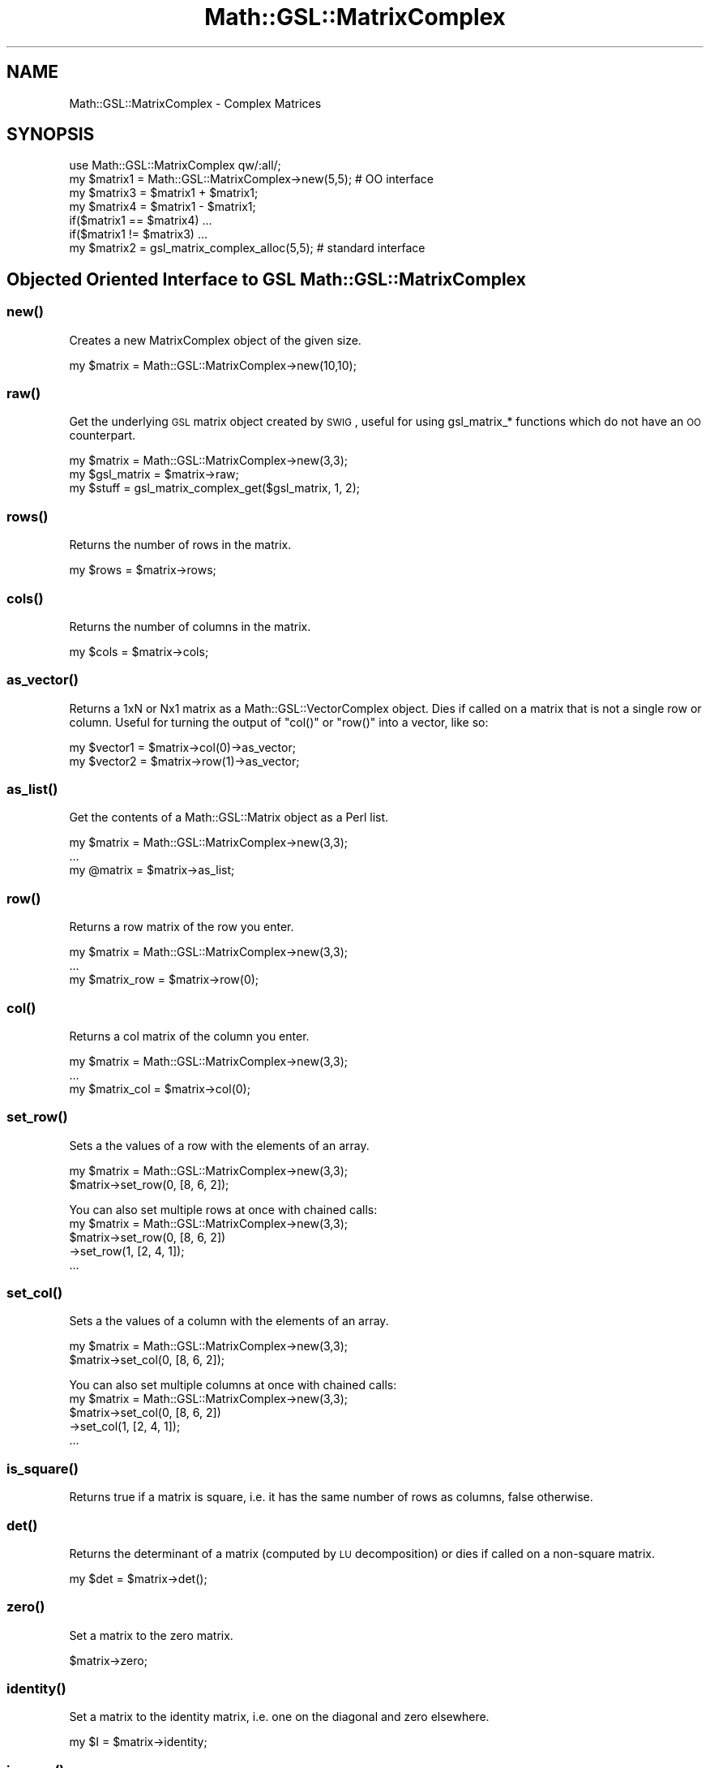 .\" Automatically generated by Pod::Man 2.25 (Pod::Simple 3.16)
.\"
.\" Standard preamble:
.\" ========================================================================
.de Sp \" Vertical space (when we can't use .PP)
.if t .sp .5v
.if n .sp
..
.de Vb \" Begin verbatim text
.ft CW
.nf
.ne \\$1
..
.de Ve \" End verbatim text
.ft R
.fi
..
.\" Set up some character translations and predefined strings.  \*(-- will
.\" give an unbreakable dash, \*(PI will give pi, \*(L" will give a left
.\" double quote, and \*(R" will give a right double quote.  \*(C+ will
.\" give a nicer C++.  Capital omega is used to do unbreakable dashes and
.\" therefore won't be available.  \*(C` and \*(C' expand to `' in nroff,
.\" nothing in troff, for use with C<>.
.tr \(*W-
.ds C+ C\v'-.1v'\h'-1p'\s-2+\h'-1p'+\s0\v'.1v'\h'-1p'
.ie n \{\
.    ds -- \(*W-
.    ds PI pi
.    if (\n(.H=4u)&(1m=24u) .ds -- \(*W\h'-12u'\(*W\h'-12u'-\" diablo 10 pitch
.    if (\n(.H=4u)&(1m=20u) .ds -- \(*W\h'-12u'\(*W\h'-8u'-\"  diablo 12 pitch
.    ds L" ""
.    ds R" ""
.    ds C` ""
.    ds C' ""
'br\}
.el\{\
.    ds -- \|\(em\|
.    ds PI \(*p
.    ds L" ``
.    ds R" ''
'br\}
.\"
.\" Escape single quotes in literal strings from groff's Unicode transform.
.ie \n(.g .ds Aq \(aq
.el       .ds Aq '
.\"
.\" If the F register is turned on, we'll generate index entries on stderr for
.\" titles (.TH), headers (.SH), subsections (.SS), items (.Ip), and index
.\" entries marked with X<> in POD.  Of course, you'll have to process the
.\" output yourself in some meaningful fashion.
.ie \nF \{\
.    de IX
.    tm Index:\\$1\t\\n%\t"\\$2"
..
.    nr % 0
.    rr F
.\}
.el \{\
.    de IX
..
.\}
.\"
.\" Accent mark definitions (@(#)ms.acc 1.5 88/02/08 SMI; from UCB 4.2).
.\" Fear.  Run.  Save yourself.  No user-serviceable parts.
.    \" fudge factors for nroff and troff
.if n \{\
.    ds #H 0
.    ds #V .8m
.    ds #F .3m
.    ds #[ \f1
.    ds #] \fP
.\}
.if t \{\
.    ds #H ((1u-(\\\\n(.fu%2u))*.13m)
.    ds #V .6m
.    ds #F 0
.    ds #[ \&
.    ds #] \&
.\}
.    \" simple accents for nroff and troff
.if n \{\
.    ds ' \&
.    ds ` \&
.    ds ^ \&
.    ds , \&
.    ds ~ ~
.    ds /
.\}
.if t \{\
.    ds ' \\k:\h'-(\\n(.wu*8/10-\*(#H)'\'\h"|\\n:u"
.    ds ` \\k:\h'-(\\n(.wu*8/10-\*(#H)'\`\h'|\\n:u'
.    ds ^ \\k:\h'-(\\n(.wu*10/11-\*(#H)'^\h'|\\n:u'
.    ds , \\k:\h'-(\\n(.wu*8/10)',\h'|\\n:u'
.    ds ~ \\k:\h'-(\\n(.wu-\*(#H-.1m)'~\h'|\\n:u'
.    ds / \\k:\h'-(\\n(.wu*8/10-\*(#H)'\z\(sl\h'|\\n:u'
.\}
.    \" troff and (daisy-wheel) nroff accents
.ds : \\k:\h'-(\\n(.wu*8/10-\*(#H+.1m+\*(#F)'\v'-\*(#V'\z.\h'.2m+\*(#F'.\h'|\\n:u'\v'\*(#V'
.ds 8 \h'\*(#H'\(*b\h'-\*(#H'
.ds o \\k:\h'-(\\n(.wu+\w'\(de'u-\*(#H)/2u'\v'-.3n'\*(#[\z\(de\v'.3n'\h'|\\n:u'\*(#]
.ds d- \h'\*(#H'\(pd\h'-\w'~'u'\v'-.25m'\f2\(hy\fP\v'.25m'\h'-\*(#H'
.ds D- D\\k:\h'-\w'D'u'\v'-.11m'\z\(hy\v'.11m'\h'|\\n:u'
.ds th \*(#[\v'.3m'\s+1I\s-1\v'-.3m'\h'-(\w'I'u*2/3)'\s-1o\s+1\*(#]
.ds Th \*(#[\s+2I\s-2\h'-\w'I'u*3/5'\v'-.3m'o\v'.3m'\*(#]
.ds ae a\h'-(\w'a'u*4/10)'e
.ds Ae A\h'-(\w'A'u*4/10)'E
.    \" corrections for vroff
.if v .ds ~ \\k:\h'-(\\n(.wu*9/10-\*(#H)'\s-2\u~\d\s+2\h'|\\n:u'
.if v .ds ^ \\k:\h'-(\\n(.wu*10/11-\*(#H)'\v'-.4m'^\v'.4m'\h'|\\n:u'
.    \" for low resolution devices (crt and lpr)
.if \n(.H>23 .if \n(.V>19 \
\{\
.    ds : e
.    ds 8 ss
.    ds o a
.    ds d- d\h'-1'\(ga
.    ds D- D\h'-1'\(hy
.    ds th \o'bp'
.    ds Th \o'LP'
.    ds ae ae
.    ds Ae AE
.\}
.rm #[ #] #H #V #F C
.\" ========================================================================
.\"
.IX Title "Math::GSL::MatrixComplex 3pm"
.TH Math::GSL::MatrixComplex 3pm "2012-08-21" "perl v5.14.2" "User Contributed Perl Documentation"
.\" For nroff, turn off justification.  Always turn off hyphenation; it makes
.\" way too many mistakes in technical documents.
.if n .ad l
.nh
.SH "NAME"
Math::GSL::MatrixComplex \- Complex Matrices
.SH "SYNOPSIS"
.IX Header "SYNOPSIS"
.Vb 6
\&    use Math::GSL::MatrixComplex qw/:all/;
\&    my $matrix1 = Math::GSL::MatrixComplex\->new(5,5);  # OO interface
\&    my $matrix3 = $matrix1 + $matrix1;
\&    my $matrix4 = $matrix1 \- $matrix1;
\&    if($matrix1 == $matrix4) ...
\&    if($matrix1 != $matrix3) ...
\&
\&    my $matrix2 = gsl_matrix_complex_alloc(5,5);        # standard interface
.Ve
.SH "Objected Oriented Interface to GSL Math::GSL::MatrixComplex"
.IX Header "Objected Oriented Interface to GSL Math::GSL::MatrixComplex"
.SS "\fInew()\fP"
.IX Subsection "new()"
Creates a new MatrixComplex object of the given size.
.PP
.Vb 1
\&    my $matrix = Math::GSL::MatrixComplex\->new(10,10);
.Ve
.SS "\fIraw()\fP"
.IX Subsection "raw()"
Get the underlying \s-1GSL\s0 matrix object created by \s-1SWIG\s0, useful for using gsl_matrix_* functions which do not have an \s-1OO\s0 counterpart.
.PP
.Vb 3
\&    my $matrix     = Math::GSL::MatrixComplex\->new(3,3);
\&    my $gsl_matrix = $matrix\->raw;
\&    my $stuff      = gsl_matrix_complex_get($gsl_matrix, 1, 2);
.Ve
.SS "\fIrows()\fP"
.IX Subsection "rows()"
Returns the number of rows in the matrix.
.PP
.Vb 1
\&    my $rows = $matrix\->rows;
.Ve
.SS "\fIcols()\fP"
.IX Subsection "cols()"
Returns the number of columns in the matrix.
.PP
.Vb 1
\&    my $cols = $matrix\->cols;
.Ve
.SS "\fIas_vector()\fP"
.IX Subsection "as_vector()"
Returns a 1xN or Nx1 matrix as a Math::GSL::VectorComplex object. Dies if called on a matrix that is not a single row or column. Useful for turning the output of \f(CW\*(C`col()\*(C'\fR or \f(CW\*(C`row()\*(C'\fR into a vector, like so:
.PP
.Vb 2
\&    my $vector1 = $matrix\->col(0)\->as_vector;
\&    my $vector2 = $matrix\->row(1)\->as_vector;
.Ve
.SS "\fIas_list()\fP"
.IX Subsection "as_list()"
Get the contents of a Math::GSL::Matrix object as a Perl list.
.PP
.Vb 3
\&    my $matrix = Math::GSL::MatrixComplex\->new(3,3);
\&    ...
\&    my @matrix = $matrix\->as_list;
.Ve
.SS "\fIrow()\fP"
.IX Subsection "row()"
Returns a row matrix of the row you enter.
.PP
.Vb 3
\&    my $matrix = Math::GSL::MatrixComplex\->new(3,3);
\&    ...
\&    my $matrix_row = $matrix\->row(0);
.Ve
.SS "\fIcol()\fP"
.IX Subsection "col()"
Returns a col matrix of the column you enter.
.PP
.Vb 3
\&    my $matrix = Math::GSL::MatrixComplex\->new(3,3);
\&    ...
\&    my $matrix_col = $matrix\->col(0);
.Ve
.SS "\fIset_row()\fP"
.IX Subsection "set_row()"
Sets a the values of a row with the elements of an array.
.PP
.Vb 2
\&    my $matrix = Math::GSL::MatrixComplex\->new(3,3);
\&    $matrix\->set_row(0, [8, 6, 2]);
.Ve
.PP
You can also set multiple rows at once with chained calls:
    my \f(CW$matrix\fR = Math::GSL::MatrixComplex\->new(3,3);
    \f(CW$matrix\fR\->set_row(0, [8, 6, 2])
           \->set_row(1, [2, 4, 1]);
    ...
.SS "\fIset_col()\fP"
.IX Subsection "set_col()"
Sets a the values of a column with the elements of an array.
.PP
.Vb 2
\&    my $matrix = Math::GSL::MatrixComplex\->new(3,3);
\&    $matrix\->set_col(0, [8, 6, 2]);
.Ve
.PP
You can also set multiple columns at once with chained calls:
    my \f(CW$matrix\fR = Math::GSL::MatrixComplex\->new(3,3);
    \f(CW$matrix\fR\->set_col(0, [8, 6, 2])
           \->set_col(1, [2, 4, 1]);
    ...
.SS "\fIis_square()\fP"
.IX Subsection "is_square()"
Returns true if a matrix is square, i.e. it has the same number of rows as columns, false otherwise.
.SS "\fIdet()\fP"
.IX Subsection "det()"
Returns the determinant of a matrix (computed by \s-1LU\s0 decomposition) or dies if called on a non-square matrix.
.PP
.Vb 1
\&    my $det = $matrix\->det();
.Ve
.SS "\fIzero()\fP"
.IX Subsection "zero()"
Set a matrix to the zero matrix.
.PP
.Vb 1
\&    $matrix\->zero;
.Ve
.SS "\fIidentity()\fP"
.IX Subsection "identity()"
Set a matrix to the identity matrix, i.e. one on the diagonal and zero elsewhere.
.PP
.Vb 1
\&    my $I = $matrix\->identity;
.Ve
.SS "\fIinverse()\fP"
.IX Subsection "inverse()"
Returns the inverse of a matrix or dies when called on a non-square matrix.
.PP
.Vb 1
\&    my $inverse = $matrix\->inverse;
.Ve
.SS "\fIis_hermitian()\fP"
.IX Subsection "is_hermitian()"
Returns true if the matrix is hermitian, false otherwise
.PP
.Vb 1
\&    my $test = $matrix\->is_hermitian;
.Ve
.SS "\fIeigenvalues()\fP"
.IX Subsection "eigenvalues()"
.SS "\fIlndet()\fP"
.IX Subsection "lndet()"
Returns the natural log of the absolute value of the determinant of a matrix (computed by \s-1LU\s0 decomposition) or dies if called on a non-square matrix.
.PP
.Vb 1
\&    my $lndet = $matrix\->lndet();
.Ve
.SH "DESCRIPTION"
.IX Header "DESCRIPTION"
.ie n .IP """gsl_matrix_complex_alloc """ 1
.el .IP "\f(CWgsl_matrix_complex_alloc \fR" 1
.IX Item "gsl_matrix_complex_alloc "
.PD 0
.ie n .IP """gsl_matrix_complex_calloc """ 1
.el .IP "\f(CWgsl_matrix_complex_calloc \fR" 1
.IX Item "gsl_matrix_complex_calloc "
.ie n .IP """gsl_matrix_complex_alloc_from_block """ 1
.el .IP "\f(CWgsl_matrix_complex_alloc_from_block \fR" 1
.IX Item "gsl_matrix_complex_alloc_from_block "
.ie n .IP """gsl_matrix_complex_alloc_from_matrix """ 1
.el .IP "\f(CWgsl_matrix_complex_alloc_from_matrix \fR" 1
.IX Item "gsl_matrix_complex_alloc_from_matrix "
.ie n .IP """gsl_vector_complex_alloc_row_from_matrix """ 1
.el .IP "\f(CWgsl_vector_complex_alloc_row_from_matrix \fR" 1
.IX Item "gsl_vector_complex_alloc_row_from_matrix "
.ie n .IP """gsl_vector_complex_alloc_col_from_matrix """ 1
.el .IP "\f(CWgsl_vector_complex_alloc_col_from_matrix \fR" 1
.IX Item "gsl_vector_complex_alloc_col_from_matrix "
.ie n .IP """gsl_matrix_complex_free """ 1
.el .IP "\f(CWgsl_matrix_complex_free \fR" 1
.IX Item "gsl_matrix_complex_free "
.ie n .IP """gsl_matrix_complex_submatrix """ 1
.el .IP "\f(CWgsl_matrix_complex_submatrix \fR" 1
.IX Item "gsl_matrix_complex_submatrix "
.ie n .IP """gsl_matrix_complex_row """ 1
.el .IP "\f(CWgsl_matrix_complex_row \fR" 1
.IX Item "gsl_matrix_complex_row "
.ie n .IP """gsl_matrix_complex_column """ 1
.el .IP "\f(CWgsl_matrix_complex_column \fR" 1
.IX Item "gsl_matrix_complex_column "
.ie n .IP """gsl_matrix_complex_diagonal """ 1
.el .IP "\f(CWgsl_matrix_complex_diagonal \fR" 1
.IX Item "gsl_matrix_complex_diagonal "
.ie n .IP """gsl_matrix_complex_subdiagonal """ 1
.el .IP "\f(CWgsl_matrix_complex_subdiagonal \fR" 1
.IX Item "gsl_matrix_complex_subdiagonal "
.ie n .IP """gsl_matrix_complex_superdiagonal """ 1
.el .IP "\f(CWgsl_matrix_complex_superdiagonal \fR" 1
.IX Item "gsl_matrix_complex_superdiagonal "
.ie n .IP """gsl_matrix_complex_subrow """ 1
.el .IP "\f(CWgsl_matrix_complex_subrow \fR" 1
.IX Item "gsl_matrix_complex_subrow "
.ie n .IP """gsl_matrix_complex_subcolumn """ 1
.el .IP "\f(CWgsl_matrix_complex_subcolumn \fR" 1
.IX Item "gsl_matrix_complex_subcolumn "
.ie n .IP """gsl_matrix_complex_view_array """ 1
.el .IP "\f(CWgsl_matrix_complex_view_array \fR" 1
.IX Item "gsl_matrix_complex_view_array "
.ie n .IP """gsl_matrix_complex_view_array_with_tda """ 1
.el .IP "\f(CWgsl_matrix_complex_view_array_with_tda \fR" 1
.IX Item "gsl_matrix_complex_view_array_with_tda "
.ie n .IP """gsl_matrix_complex_view_vector """ 1
.el .IP "\f(CWgsl_matrix_complex_view_vector \fR" 1
.IX Item "gsl_matrix_complex_view_vector "
.ie n .IP """gsl_matrix_complex_view_vector_with_tda """ 1
.el .IP "\f(CWgsl_matrix_complex_view_vector_with_tda \fR" 1
.IX Item "gsl_matrix_complex_view_vector_with_tda "
.ie n .IP """gsl_matrix_complex_const_submatrix """ 1
.el .IP "\f(CWgsl_matrix_complex_const_submatrix \fR" 1
.IX Item "gsl_matrix_complex_const_submatrix "
.ie n .IP """gsl_matrix_complex_const_row """ 1
.el .IP "\f(CWgsl_matrix_complex_const_row \fR" 1
.IX Item "gsl_matrix_complex_const_row "
.ie n .IP """gsl_matrix_complex_const_column """ 1
.el .IP "\f(CWgsl_matrix_complex_const_column \fR" 1
.IX Item "gsl_matrix_complex_const_column "
.ie n .IP """gsl_matrix_complex_const_diagonal """ 1
.el .IP "\f(CWgsl_matrix_complex_const_diagonal \fR" 1
.IX Item "gsl_matrix_complex_const_diagonal "
.ie n .IP """gsl_matrix_complex_const_subdiagonal """ 1
.el .IP "\f(CWgsl_matrix_complex_const_subdiagonal \fR" 1
.IX Item "gsl_matrix_complex_const_subdiagonal "
.ie n .IP """gsl_matrix_complex_const_superdiagonal """ 1
.el .IP "\f(CWgsl_matrix_complex_const_superdiagonal \fR" 1
.IX Item "gsl_matrix_complex_const_superdiagonal "
.ie n .IP """gsl_matrix_complex_const_subrow """ 1
.el .IP "\f(CWgsl_matrix_complex_const_subrow \fR" 1
.IX Item "gsl_matrix_complex_const_subrow "
.ie n .IP """gsl_matrix_complex_const_subcolumn """ 1
.el .IP "\f(CWgsl_matrix_complex_const_subcolumn \fR" 1
.IX Item "gsl_matrix_complex_const_subcolumn "
.ie n .IP """gsl_matrix_complex_const_view_array """ 1
.el .IP "\f(CWgsl_matrix_complex_const_view_array \fR" 1
.IX Item "gsl_matrix_complex_const_view_array "
.ie n .IP """gsl_matrix_complex_const_view_array_with_tda """ 1
.el .IP "\f(CWgsl_matrix_complex_const_view_array_with_tda \fR" 1
.IX Item "gsl_matrix_complex_const_view_array_with_tda "
.ie n .IP """gsl_matrix_complex_const_view_vector """ 1
.el .IP "\f(CWgsl_matrix_complex_const_view_vector \fR" 1
.IX Item "gsl_matrix_complex_const_view_vector "
.ie n .IP """gsl_matrix_complex_const_view_vector_with_tda """ 1
.el .IP "\f(CWgsl_matrix_complex_const_view_vector_with_tda \fR" 1
.IX Item "gsl_matrix_complex_const_view_vector_with_tda "
.ie n .IP """gsl_matrix_complex_get""" 1
.el .IP "\f(CWgsl_matrix_complex_get\fR" 1
.IX Item "gsl_matrix_complex_get"
.ie n .IP """gsl_matrix_complex_set""" 1
.el .IP "\f(CWgsl_matrix_complex_set\fR" 1
.IX Item "gsl_matrix_complex_set"
.ie n .IP """gsl_matrix_complex_ptr""" 1
.el .IP "\f(CWgsl_matrix_complex_ptr\fR" 1
.IX Item "gsl_matrix_complex_ptr"
.ie n .IP """gsl_matrix_complex_const_ptr""" 1
.el .IP "\f(CWgsl_matrix_complex_const_ptr\fR" 1
.IX Item "gsl_matrix_complex_const_ptr"
.ie n .IP """gsl_matrix_complex_set_zero """ 1
.el .IP "\f(CWgsl_matrix_complex_set_zero \fR" 1
.IX Item "gsl_matrix_complex_set_zero "
.ie n .IP """gsl_matrix_complex_set_identity """ 1
.el .IP "\f(CWgsl_matrix_complex_set_identity \fR" 1
.IX Item "gsl_matrix_complex_set_identity "
.ie n .IP """gsl_matrix_complex_set_all """ 1
.el .IP "\f(CWgsl_matrix_complex_set_all \fR" 1
.IX Item "gsl_matrix_complex_set_all "
.ie n .IP """gsl_matrix_complex_fread """ 1
.el .IP "\f(CWgsl_matrix_complex_fread \fR" 1
.IX Item "gsl_matrix_complex_fread "
.ie n .IP """gsl_matrix_complex_fwrite """ 1
.el .IP "\f(CWgsl_matrix_complex_fwrite \fR" 1
.IX Item "gsl_matrix_complex_fwrite "
.ie n .IP """gsl_matrix_complex_fscanf """ 1
.el .IP "\f(CWgsl_matrix_complex_fscanf \fR" 1
.IX Item "gsl_matrix_complex_fscanf "
.ie n .IP """gsl_matrix_complex_fprintf """ 1
.el .IP "\f(CWgsl_matrix_complex_fprintf \fR" 1
.IX Item "gsl_matrix_complex_fprintf "
.ie n .IP """gsl_matrix_complex_memcpy""" 1
.el .IP "\f(CWgsl_matrix_complex_memcpy\fR" 1
.IX Item "gsl_matrix_complex_memcpy"
.ie n .IP """gsl_matrix_complex_swap""" 1
.el .IP "\f(CWgsl_matrix_complex_swap\fR" 1
.IX Item "gsl_matrix_complex_swap"
.ie n .IP """gsl_matrix_complex_swap_rows""" 1
.el .IP "\f(CWgsl_matrix_complex_swap_rows\fR" 1
.IX Item "gsl_matrix_complex_swap_rows"
.ie n .IP """gsl_matrix_complex_swap_columns""" 1
.el .IP "\f(CWgsl_matrix_complex_swap_columns\fR" 1
.IX Item "gsl_matrix_complex_swap_columns"
.ie n .IP """gsl_matrix_complex_swap_rowcol""" 1
.el .IP "\f(CWgsl_matrix_complex_swap_rowcol\fR" 1
.IX Item "gsl_matrix_complex_swap_rowcol"
.ie n .IP """gsl_matrix_complex_transpose """ 1
.el .IP "\f(CWgsl_matrix_complex_transpose \fR" 1
.IX Item "gsl_matrix_complex_transpose "
.ie n .IP """gsl_matrix_complex_transpose_memcpy """ 1
.el .IP "\f(CWgsl_matrix_complex_transpose_memcpy \fR" 1
.IX Item "gsl_matrix_complex_transpose_memcpy "
.ie n .IP """gsl_matrix_complex_isnull """ 1
.el .IP "\f(CWgsl_matrix_complex_isnull \fR" 1
.IX Item "gsl_matrix_complex_isnull "
.ie n .IP """gsl_matrix_complex_ispos """ 1
.el .IP "\f(CWgsl_matrix_complex_ispos \fR" 1
.IX Item "gsl_matrix_complex_ispos "
.ie n .IP """gsl_matrix_complex_isneg """ 1
.el .IP "\f(CWgsl_matrix_complex_isneg \fR" 1
.IX Item "gsl_matrix_complex_isneg "
.ie n .IP """gsl_matrix_complex_add """ 1
.el .IP "\f(CWgsl_matrix_complex_add \fR" 1
.IX Item "gsl_matrix_complex_add "
.ie n .IP """gsl_matrix_complex_sub """ 1
.el .IP "\f(CWgsl_matrix_complex_sub \fR" 1
.IX Item "gsl_matrix_complex_sub "
.ie n .IP """gsl_matrix_complex_mul_elements """ 1
.el .IP "\f(CWgsl_matrix_complex_mul_elements \fR" 1
.IX Item "gsl_matrix_complex_mul_elements "
.ie n .IP """gsl_matrix_complex_div_elements """ 1
.el .IP "\f(CWgsl_matrix_complex_div_elements \fR" 1
.IX Item "gsl_matrix_complex_div_elements "
.ie n .IP """gsl_matrix_complex_scale """ 1
.el .IP "\f(CWgsl_matrix_complex_scale \fR" 1
.IX Item "gsl_matrix_complex_scale "
.ie n .IP """gsl_matrix_complex_add_constant """ 1
.el .IP "\f(CWgsl_matrix_complex_add_constant \fR" 1
.IX Item "gsl_matrix_complex_add_constant "
.ie n .IP """gsl_matrix_complex_add_diagonal """ 1
.el .IP "\f(CWgsl_matrix_complex_add_diagonal \fR" 1
.IX Item "gsl_matrix_complex_add_diagonal "
.ie n .IP """gsl_matrix_complex_get_row""" 1
.el .IP "\f(CWgsl_matrix_complex_get_row\fR" 1
.IX Item "gsl_matrix_complex_get_row"
.ie n .IP """gsl_matrix_complex_get_col""" 1
.el .IP "\f(CWgsl_matrix_complex_get_col\fR" 1
.IX Item "gsl_matrix_complex_get_col"
.ie n .IP """gsl_matrix_complex_set_row""" 1
.el .IP "\f(CWgsl_matrix_complex_set_row\fR" 1
.IX Item "gsl_matrix_complex_set_row"
.ie n .IP """gsl_matrix_complex_set_col""" 1
.el .IP "\f(CWgsl_matrix_complex_set_col\fR" 1
.IX Item "gsl_matrix_complex_set_col"
.PD
.PP
For more informations on the functions, we refer you to the \s-1GSL\s0 offcial documentation
<http://www.gnu.org/software/gsl/manual/html_node/>
.SH "AUTHORS"
.IX Header "AUTHORS"
Jonathan \*(L"Duke\*(R" Leto <jonathan@leto.net> and Thierry Moisan <thierry.moisan@gmail.com>
.SH "COPYRIGHT AND LICENSE"
.IX Header "COPYRIGHT AND LICENSE"
Copyright (C) 2008\-2011 Jonathan \*(L"Duke\*(R" Leto and Thierry Moisan
.PP
This program is free software; you can redistribute it and/or modify it
under the same terms as Perl itself.
